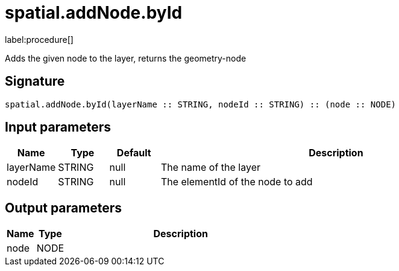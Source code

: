 // This file is generated by DocGeneratorTest, do not edit it manually
= spatial.addNode.byId

:description: This section contains reference documentation for the spatial.addNode.byId procedure.

label:procedure[]

[.emphasis]
Adds the given node to the layer, returns the geometry-node

== Signature

[source]
----
spatial.addNode.byId(layerName :: STRING, nodeId :: STRING) :: (node :: NODE)
----

== Input parameters

[.procedures,opts=header,cols='1,1,1,7']
|===
|Name|Type|Default|Description
|layerName|STRING|null
a|The name of the layer
|nodeId|STRING|null
a|The elementId of the node to add
|===

== Output parameters

[.procedures,opts=header,cols='1,1,8']
|===
|Name|Type|Description
|node|NODE|
|===

